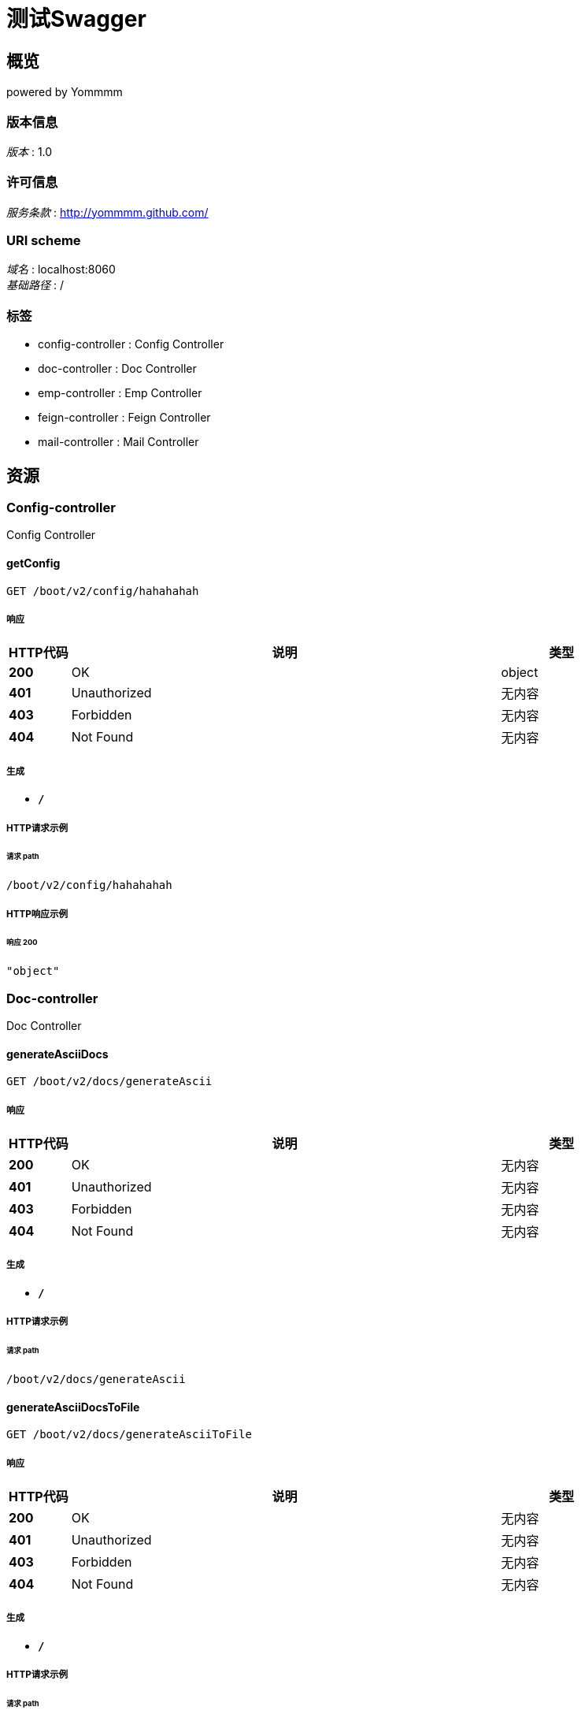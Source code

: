 = 测试Swagger


[[_overview]]
== 概览
powered by Yommmm


=== 版本信息
[%hardbreaks]
__版本__ : 1.0


=== 许可信息
[%hardbreaks]
__服务条款__ : http://yommmm.github.com/


=== URI scheme
[%hardbreaks]
__域名__ : localhost:8060
__基础路径__ : /


=== 标签

* config-controller : Config Controller
* doc-controller : Doc Controller
* emp-controller : Emp Controller
* feign-controller : Feign Controller
* mail-controller : Mail Controller




[[_paths]]
== 资源

[[_config-controller_resource]]
=== Config-controller
Config Controller


[[_getconfigusingget]]
==== getConfig
....
GET /boot/v2/config/hahahahah
....


===== 响应

[options="header", cols=".^2,.^14,.^4"]
|===
|HTTP代码|说明|类型
|**200**|OK|object
|**401**|Unauthorized|无内容
|**403**|Forbidden|无内容
|**404**|Not Found|无内容
|===


===== 生成

* `*/*`


===== HTTP请求示例

====== 请求 path
----
/boot/v2/config/hahahahah
----


===== HTTP响应示例

====== 响应 200
[source,json]
----
"object"
----


[[_doc-controller_resource]]
=== Doc-controller
Doc Controller


[[_generateasciidocsusingget]]
==== generateAsciiDocs
....
GET /boot/v2/docs/generateAscii
....


===== 响应

[options="header", cols=".^2,.^14,.^4"]
|===
|HTTP代码|说明|类型
|**200**|OK|无内容
|**401**|Unauthorized|无内容
|**403**|Forbidden|无内容
|**404**|Not Found|无内容
|===


===== 生成

* `*/*`


===== HTTP请求示例

====== 请求 path
----
/boot/v2/docs/generateAscii
----


[[_generateasciidocstofileusingget]]
==== generateAsciiDocsToFile
....
GET /boot/v2/docs/generateAsciiToFile
....


===== 响应

[options="header", cols=".^2,.^14,.^4"]
|===
|HTTP代码|说明|类型
|**200**|OK|无内容
|**401**|Unauthorized|无内容
|**403**|Forbidden|无内容
|**404**|Not Found|无内容
|===


===== 生成

* `*/*`


===== HTTP请求示例

====== 请求 path
----
/boot/v2/docs/generateAsciiToFile
----


[[_generatemarkdowndocsusingget]]
==== generateMarkdownDocs
....
GET /boot/v2/docs/generateMarkdown
....


===== 响应

[options="header", cols=".^2,.^14,.^4"]
|===
|HTTP代码|说明|类型
|**200**|OK|无内容
|**401**|Unauthorized|无内容
|**403**|Forbidden|无内容
|**404**|Not Found|无内容
|===


===== 生成

* `*/*`


===== HTTP请求示例

====== 请求 path
----
/boot/v2/docs/generateMarkdown
----


[[_generatemarkdowndocstofileusingget]]
==== generateMarkdownDocsToFile
....
GET /boot/v2/docs/generateMarkdownToFile
....


===== 响应

[options="header", cols=".^2,.^14,.^4"]
|===
|HTTP代码|说明|类型
|**200**|OK|无内容
|**401**|Unauthorized|无内容
|**403**|Forbidden|无内容
|**404**|Not Found|无内容
|===


===== 生成

* `*/*`


===== HTTP请求示例

====== 请求 path
----
/boot/v2/docs/generateMarkdownToFile
----


[[_emp-controller_resource]]
=== Emp-controller
Emp Controller


[[_saveusingpost]]
==== 新增
....
POST /boot/v2/emp
....


===== 说明
新增员工API


===== 参数

[options="header", cols=".^2,.^3,.^9,.^4"]
|===
|类型|名称|说明|类型
|**Body**|**emp** +
__必填__|emp|<<_emp,Emp>>
|===


===== 响应

[options="header", cols=".^2,.^14,.^4"]
|===
|HTTP代码|说明|类型
|**200**|OK|<<_result,Result>>
|**201**|Created|无内容
|**401**|Unauthorized|无内容
|**403**|Forbidden|无内容
|**404**|Not Found|无内容
|===


===== 消耗

* `application/json`


===== 生成

* `*/*`
* `application/json`


===== HTTP请求示例

====== 请求 path
----
/boot/v2/emp
----


====== 请求 body
[source,json]
----
{
  "active" : "string",
  "createTime" : "string",
  "empAddr" : "string",
  "empCode" : "string",
  "empId" : "string",
  "empIdCard" : "string",
  "empName" : "string",
  "salar" : 0.0,
  "status" : "string"
}
----


===== HTTP响应示例

====== 响应 200
[source,json]
----
{
  "data" : "object",
  "resultCode" : "string",
  "resultMsg" : "string"
}
----


[[_updateusingput]]
==== 更新
....
PUT /boot/v2/emp
....


===== 说明
更新员工API


===== 参数

[options="header", cols=".^2,.^3,.^9,.^4"]
|===
|类型|名称|说明|类型
|**Body**|**emp** +
__必填__|emp|<<_emp,Emp>>
|===


===== 响应

[options="header", cols=".^2,.^14,.^4"]
|===
|HTTP代码|说明|类型
|**200**|OK|<<_result,Result>>
|**201**|Created|无内容
|**401**|Unauthorized|无内容
|**403**|Forbidden|无内容
|**404**|Not Found|无内容
|===


===== 消耗

* `application/json`


===== 生成

* `*/*`
* `application/json`


===== HTTP请求示例

====== 请求 path
----
/boot/v2/emp
----


====== 请求 body
[source,json]
----
{
  "active" : "string",
  "createTime" : "string",
  "empAddr" : "string",
  "empCode" : "string",
  "empId" : "string",
  "empIdCard" : "string",
  "empName" : "string",
  "salar" : 0.0,
  "status" : "string"
}
----


===== HTTP响应示例

====== 响应 200
[source,json]
----
{
  "data" : "object",
  "resultCode" : "string",
  "resultMsg" : "string"
}
----


[[_listusingget]]
==== 列表
....
GET /boot/v2/emp/list
....


===== 说明
员工列表API


===== 响应

[options="header", cols=".^2,.^14,.^4"]
|===
|HTTP代码|说明|类型
|**200**|OK|<<_result,Result>>
|**401**|Unauthorized|无内容
|**403**|Forbidden|无内容
|**404**|Not Found|无内容
|===


===== 生成

* `*/*`
* `application/json`


===== HTTP请求示例

====== 请求 path
----
/boot/v2/emp/list
----


===== HTTP响应示例

====== 响应 200
[source,json]
----
{
  "data" : "object",
  "resultCode" : "string",
  "resultMsg" : "string"
}
----


[[_queryusingget]]
==== 查询
....
GET /boot/v2/emp/{empId}
....


===== 说明
查询员工API


===== 参数

[options="header", cols=".^2,.^3,.^9,.^4"]
|===
|类型|名称|说明|类型
|**Path**|**empId** +
__必填__|empId|string
|===


===== 响应

[options="header", cols=".^2,.^14,.^4"]
|===
|HTTP代码|说明|类型
|**200**|OK|<<_result,Result>>
|**401**|Unauthorized|无内容
|**403**|Forbidden|无内容
|**404**|Not Found|无内容
|===


===== 生成

* `*/*`
* `application/json`


===== HTTP请求示例

====== 请求 path
----
/boot/v2/emp/string
----


===== HTTP响应示例

====== 响应 200
[source,json]
----
{
  "data" : "object",
  "resultCode" : "string",
  "resultMsg" : "string"
}
----


[[_deleteusingdelete]]
==== 删除
....
DELETE /boot/v2/emp/{empId}
....


===== 说明
删除员工API


===== 参数

[options="header", cols=".^2,.^3,.^9,.^4"]
|===
|类型|名称|说明|类型
|**Path**|**empId** +
__必填__|empId|string
|===


===== 响应

[options="header", cols=".^2,.^14,.^4"]
|===
|HTTP代码|说明|类型
|**200**|OK|<<_result,Result>>
|**204**|No Content|无内容
|**401**|Unauthorized|无内容
|**403**|Forbidden|无内容
|===


===== 生成

* `*/*`
* `application/json`


===== HTTP请求示例

====== 请求 path
----
/boot/v2/emp/string
----


===== HTTP响应示例

====== 响应 200
[source,json]
----
{
  "data" : "object",
  "resultCode" : "string",
  "resultMsg" : "string"
}
----


[[_feign-controller_resource]]
=== Feign-controller
Feign Controller


[[_testusingget]]
==== test
....
GET /boot/v2/feign
....


===== 响应

[options="header", cols=".^2,.^14,.^4"]
|===
|HTTP代码|说明|类型
|**200**|OK|<<_result,Result>>
|**401**|Unauthorized|无内容
|**403**|Forbidden|无内容
|**404**|Not Found|无内容
|===


===== 生成

* `*/*`


===== HTTP请求示例

====== 请求 path
----
/boot/v2/feign
----


===== HTTP响应示例

====== 响应 200
[source,json]
----
{
  "data" : "object",
  "resultCode" : "string",
  "resultMsg" : "string"
}
----


[[_mail-controller_resource]]
=== Mail-controller
Mail Controller


[[_sendmailusingpost]]
==== 发送邮件
....
POST /boot/v2/mail
....


===== 说明
发送邮件API


===== 参数

[options="header", cols=".^2,.^3,.^9,.^4"]
|===
|类型|名称|说明|类型
|**Body**|**mail** +
__必填__|mail|<<_mail,Mail>>
|===


===== 响应

[options="header", cols=".^2,.^14,.^4"]
|===
|HTTP代码|说明|类型
|**200**|OK|object
|**201**|Created|无内容
|**401**|Unauthorized|无内容
|**403**|Forbidden|无内容
|**404**|Not Found|无内容
|===


===== 消耗

* `application/json`


===== 生成

* `*/*`
* `application/json`


===== HTTP请求示例

====== 请求 path
----
/boot/v2/mail
----


====== 请求 body
[source,json]
----
{
  "content" : "string",
  "receiverAddr" : "string",
  "senderAddr" : "string",
  "subject" : "string"
}
----


===== HTTP响应示例

====== 响应 200
[source,json]
----
"object"
----




[[_definitions]]
== 定义

[[_emp]]
=== Emp
员工对象


[options="header", cols=".^3,.^11,.^4"]
|===
|名称|说明|类型
|**active** +
__可选__|活跃值 +
**样例** : `"string"`|string
|**createTime** +
__可选__|创建时间 +
**样例** : `"string"`|string (date-time)
|**empAddr** +
__可选__|地址 +
**样例** : `"string"`|string
|**empCode** +
__可选__|编码 +
**样例** : `"string"`|string
|**empId** +
__可选__|编号 +
**样例** : `"string"`|string
|**empIdCard** +
__可选__|证件号 +
**样例** : `"string"`|string
|**empName** +
__可选__|姓名 +
**样例** : `"string"`|string
|**salar** +
__可选__|薪水 +
**样例** : `0.0`|number (double)
|**status** +
__可选__|状态 +
**样例** : `"string"`|string
|===


[[_mail]]
=== Mail
邮件内容对象


[options="header", cols=".^3,.^11,.^4"]
|===
|名称|说明|类型
|**content** +
__可选__|邮件内容 +
**样例** : `"string"`|string
|**receiverAddr** +
__可选__|收件人 +
**样例** : `"string"`|string
|**senderAddr** +
__可选__|发件人 +
**样例** : `"string"`|string
|**subject** +
__可选__|邮件标题 +
**样例** : `"string"`|string
|===


[[_result]]
=== Result

[options="header", cols=".^3,.^11,.^4"]
|===
|名称|说明|类型
|**data** +
__可选__|**样例** : `"object"`|object
|**resultCode** +
__可选__|**样例** : `"string"`|string
|**resultMsg** +
__可选__|**样例** : `"string"`|string
|===





